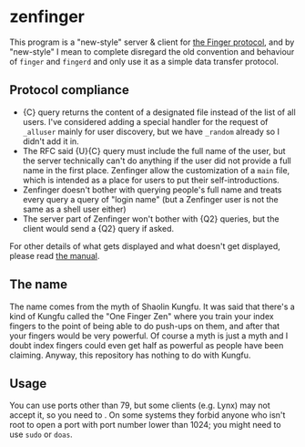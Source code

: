 #+options: toc:nil

* zenfinger

This program is a "new-style" server & client for [[https://en.wikipedia.org/wiki/Finger_(protocol)][the Finger protocol]], and by "new-style" I mean to complete disregard the old convention and behaviour of =finger= and =fingerd= and only use it as a simple data transfer protocol.

** Protocol compliance

+ {C} query returns the content of a designated file instead of the list of all users. I've considered adding a special handler for the request of =_alluser= mainly for user discovery, but we have =_random= already so I didn't add it in.
+ The RFC said {U}{C} query must include the full name of the user, but the server technically can't do anything if the user did not provide a full name in the first place. Zenfinger allow the customization of a =main= file, which is intended as a place for users to put their self-introductions.
+ Zenfinger doesn't bother with querying people's full name and treats every query a query of "login name" (but a Zenfinger user is not the same as a shell user either)
+ The server part of Zenfinger won't bother with {Q2} queries, but the client would send a {Q2} query if asked.

For other details of what gets displayed and what doesn't get displayed, please read [[./docs/manual.org][the manual]].

** The name

The name comes from the myth of Shaolin Kungfu. It was said that there's a kind of Kungfu called the "One Finger Zen" where you train your index fingers to the point of being able to do push-ups on them, and after that your fingers would be very powerful. Of course a myth is just a myth and I doubt index fingers could even get half as powerful as people have been claiming. Anyway, this repository has nothing to do with Kungfu.

** Usage

You can use ports other than 79, but some clients (e.g. Lynx) may not accept it, so you need to . On some systems they forbid anyone who isn't root to open a port with port number lower than 1024; you might need to use =sudo= or =doas=.

